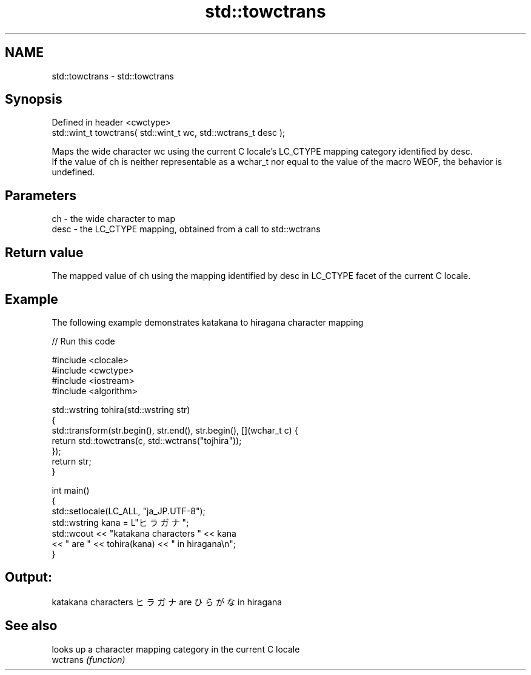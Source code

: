 .TH std::towctrans 3 "2020.03.24" "http://cppreference.com" "C++ Standard Libary"
.SH NAME
std::towctrans \- std::towctrans

.SH Synopsis

  Defined in header <cwctype>
  std::wint_t towctrans( std::wint_t wc, std::wctrans_t desc );

  Maps the wide character wc using the current C locale's LC_CTYPE mapping category identified by desc.
  If the value of ch is neither representable as a wchar_t nor equal to the value of the macro WEOF, the behavior is undefined.

.SH Parameters


  ch   - the wide character to map
  desc - the LC_CTYPE mapping, obtained from a call to std::wctrans


.SH Return value

  The mapped value of ch using the mapping identified by desc in LC_CTYPE facet of the current C locale.

.SH Example

  The following example demonstrates katakana to hiragana character mapping
  
// Run this code

    #include <clocale>
    #include <cwctype>
    #include <iostream>
    #include <algorithm>

    std::wstring tohira(std::wstring str)
    {
        std::transform(str.begin(), str.end(), str.begin(), [](wchar_t c) {
             return std::towctrans(c, std::wctrans("tojhira"));
        });
        return str;
    }

    int main()
    {
        std::setlocale(LC_ALL, "ja_JP.UTF-8");
        std::wstring kana = L"ヒラガナ";
        std::wcout << "katakana characters " << kana
                   << " are " << tohira(kana) << " in hiragana\\n";
    }

.SH Output:

    katakana characters ヒラガナ are ひらがな in hiragana


.SH See also


          looks up a character mapping category in the current C locale
  wctrans \fI(function)\fP





